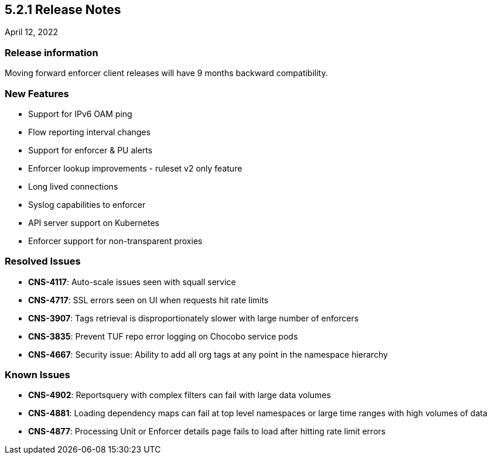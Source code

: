 == 5.2.1 Release Notes

//'''
//
//title: 5.2.1
//type: list
//url: "/5.0/release-notes/5.2.1/"
//menu:
//  5.0:
//    parent: "release-notes"
//    identifier: 5.2.1
//    weight: 87
//
//'''

April 12, 2022

=== Release information

Moving forward enforcer client releases will have 9 months backward compatibility.

=== New Features

* Support for IPv6 OAM ping
* Flow reporting interval changes
* Support for enforcer & PU alerts
* Enforcer lookup improvements - ruleset v2 only feature
* Long lived connections
* Syslog capabilities to enforcer
* API server support on Kubernetes
* Enforcer support for non-transparent proxies

=== Resolved Issues

* *CNS-4117*: Auto-scale issues seen with squall service
* *CNS-4717*: SSL errors seen on UI when requests hit rate limits
* *CNS-3907*: Tags retrieval is disproportionately slower with large number of enforcers
* *CNS-3835*: Prevent TUF repo error logging on Chocobo service pods
* *CNS-4667*: Security issue: Ability to add all org tags at any point in the namespace hierarchy

=== Known Issues

* *CNS-4902*: Reportsquery with complex filters can fail with large data volumes
* *CNS-4881*: Loading dependency maps can fail at top level namespaces or large time ranges with high volumes of data
* *CNS-4877*: Processing Unit or Enforcer details page fails to load after hitting rate limit errors
